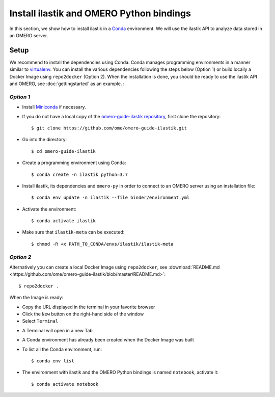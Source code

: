 Install ilastik and OMERO Python bindings
==========================================

In this section, we show how to install ilastik in a `Conda <https://conda.io/en/latest/>`_ environment.
We will use the ilastik API to analyze data stored in an OMERO server.

**Setup**
---------

We recommend to install the dependencies using Conda.
Conda manages programming environments in a manner similar to 
`virtualenv <https://virtualenv.pypa.io/en/stable/>`_.
You can install the various dependencies following the steps below (Option 1) or build locally a Docker Image
using ``repo2docker`` (Option 2). When the installation is done, you should be ready to use the ilastik API and OMERO, see :doc:`gettingstarted` as an example.
:

*Option 1*
~~~~~~~~~~

- Install `Miniconda <https://docs.conda.io/en/latest/miniconda.html>`_ if necessary.

- If you do not have a local copy of the `omero-guide-ilastik repository <https://github.com/ome/omero-guide-ilastik>`_, first clone the repository::

    $ git clone https://github.com/ome/omero-guide-ilastik.git

- Go into the directory::

    $ cd omero-guide-ilastik

- Create a programming environment using Conda::

    $ conda create -n ilastik python=3.7

- Install ilastik, its dependencies and ``omero-py`` in order to connect to an OMERO server using an installation file::

    $ conda env update -n ilastik --file binder/environment.yml 

- Activate the environment::

    $ conda activate ilastik

- Make sure that ``ilastik-meta`` can be executed::
   
    $ chmod -R +x PATH_TO_CONDA/envs/ilastik/ilastik-meta

*Option 2*
~~~~~~~~~~

Alternatively you can create a local Docker Image using ``repo2docker``, see :download:`README.md <https://github.com/ome/omero-guide-ilastik/blob/master/README.md>`::

    $ repo2docker .

When the Image is ready:

- Copy the URL displayed in the terminal in your favorite browser

- Click the ``New`` button on the right-hand side of the window

- Select ``Terminal``

.. image:: images/terminal.png

- A Terminal will open in a new Tab

- A Conda environment has already been created when the Docker Image was built

- To list all the Conda environment, run::

    $ conda env list

- The environment with ilastik and the OMERO Python bindings is named ``notebook``, activate it::

    $ conda activate notebook
